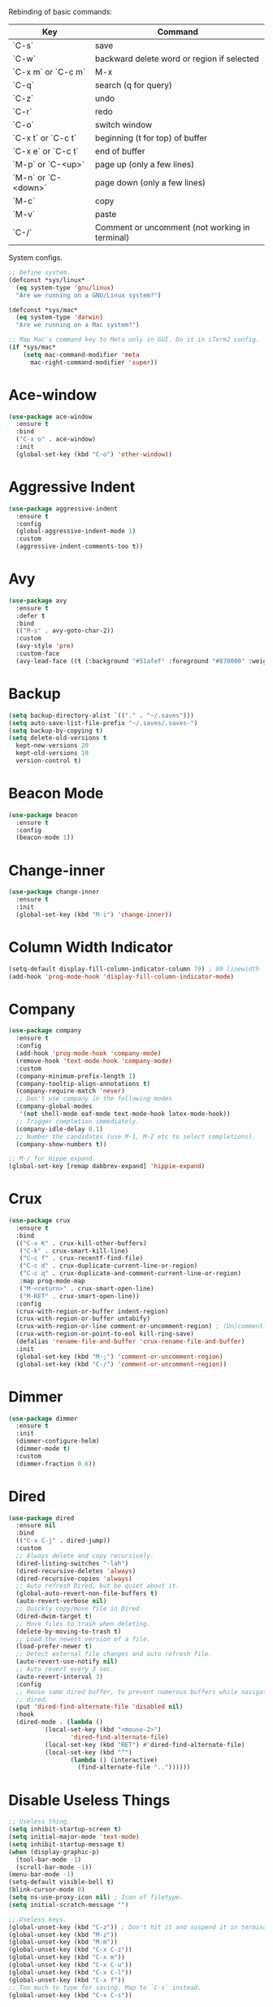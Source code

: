#+STARTIP: overview
Rebinding of basic commands:
| Key                 | Command                                        |
|---------------------+------------------------------------------------|
| `C-s`               | save                                           |
| `C-w`               | backward delete word or region if selected     |
| `C-x m` or `C-c m`  | M-x                                            |
| `C-q`               | search (q for query)                           |
| `C-z`               | undo                                           |
| `C-r`               | redo                                           |
| `C-o`               | switch window                                  |
| `C-x t` or `C-c t`  | beginning (t for top) of buffer                |
| `C-x e` or `C-c t`  | end of buffer                                  |
| `M-p` or `C-<up>`   | page up (only a few lines)                     |
| `M-n` or `C-<down>` | page down (only a few lines)                   |
| `M-c`               | copy                                           |
| `M-v`               | paste                                          |
| `C-/`               | Comment or uncomment (not working in terminal) |

System configs.
#+begin_src emacs-lisp
  ;; Define system.
  (defconst *sys/linux*
    (eq system-type 'gnu/linux)
    "Are we running on a GNU/Linux system?")

  (defconst *sys/mac*
    (eq system-type 'darwin)
    "Are we running on a Mac system?")

  ;; Map Mac's command key to Meta only in GUI. Do it in iTerm2 config.
  (if *sys/mac*
      (setq mac-command-modifier 'meta
	    mac-right-command-modifier 'super))
#+end_src
* Ace-window
#+begin_src emacs-lisp
  (use-package ace-window
    :ensure t
    :bind
    ("C-x o" . ace-window)
    :init
    (global-set-key (kbd "C-o") 'other-window))
#+end_src
* Aggressive Indent
#+begin_src emacs-lisp
  (use-package aggressive-indent
    :ensure t
    :config
    (global-aggressive-indent-mode 1)
    :custom
    (aggressive-indent-comments-too t))
#+end_src
* Avy
#+begin_src emacs-lisp
  (use-package avy
    :ensure t
    :defer t
    :bind
    (("M-s" . avy-goto-char-2))
    :custom
    (avy-style 'pre)
    :custom-face
    (avy-lead-face ((t (:background "#51afef" :foreground "#870000" :weight bold)))))
#+end_src
* Backup
#+begin_src emacs-lisp
  (setq backup-directory-alist `(("." . "~/.saves")))
  (setq auto-save-list-file-prefix "~/.saves/.saves-")
  (setq backup-by-copying t)
  (setq delete-old-versions t
    kept-new-versions 20
    kept-old-versions 10
    version-control t)
#+end_src
* Beacon Mode
#+begin_src emacs-lisp
  (use-package beacon
    :ensure t
    :config
    (beacon-mode 1))
#+end_src
* Change-inner
#+begin_src emacs-lisp
  (use-package change-inner
    :ensure t
    :init
    (global-set-key (kbd "M-i") 'change-inner))
#+end_src
* Column Width Indicator
#+begin_src emacs-lisp
  (setq-default display-fill-column-indicator-column 79) ; 80 linewidth
  (add-hook 'prog-mode-hook 'display-fill-column-indicator-mode)
#+end_src
* Company
#+begin_src emacs-lisp
  (use-package company
    :ensure t
    :config
    (add-hook 'prog-mode-hook 'company-mode)
    (remove-hook 'text-mode-hook 'company-mode)
    :custom
    (company-minimum-prefix-length 1)
    (company-tooltip-align-annotations t)
    (company-require-match 'never)
    ;; Don't use company in the following modes
    (company-global-modes
     '(not shell-mode eaf-mode text-mode-hook latex-mode-hook))
    ;; Trigger completion immediately.
    (company-idle-delay 0.1)
    ;; Number the candidates (use M-1, M-2 etc to select completions).
    (company-show-numbers t))

  ;; M-/ for Hippe expand.
  (global-set-key [remap dabbrev-expand] 'hippie-expand)
#+end_src
* Crux
#+begin_src emacs-lisp
  (use-package crux
    :ensure t
    :bind
    (("C-x K" . crux-kill-other-buffers)
     ("C-k" . crux-smart-kill-line)
     ("C-c f" . crux-recentf-find-file)
     ("C-c d" . crux-duplicate-current-line-or-region)
     ("C-c q" . crux-duplicate-and-comment-current-line-or-region)
     :map prog-mode-map
     ("M-<return>" . crux-smart-open-line)
     ("M-RET" . crux-smart-open-line))
    :config
    (crux-with-region-or-buffer indent-region)
    (crux-with-region-or-buffer untabify)
    (crux-with-region-or-line comment-or-uncomment-region) ; (Un)commenting works on line.
    (crux-with-region-or-point-to-eol kill-ring-save)
    (defalias 'rename-file-and-buffer 'crux-rename-file-and-buffer)
    :init
    (global-set-key (kbd "M-;") 'comment-or-uncomment-region)
    (global-set-key (kbd "C-/") 'comment-or-uncomment-region))
#+end_src
* Dimmer
#+begin_src emacs-lisp
  (use-package dimmer
    :ensure t
    :init
    (dimmer-configure-helm)
    (dimmer-mode t)
    :custom
    (dimmer-fraction 0.6))
#+end_src
* Dired
#+begin_src emacs-lisp
  (use-package dired
    :ensure nil
    :bind
    (("C-x C-j" . dired-jump))
    :custom
    ;; Always delete and copy recursively.
    (dired-listing-switches "-lah")
    (dired-recursive-deletes 'always)
    (dired-recursive-copies 'always)
    ;; Auto refresh Dired, but be quiet about it.
    (global-auto-revert-non-file-buffers t)
    (auto-revert-verbose nil)
    ;; Quickly copy/move file in Dired.
    (dired-dwim-target t)
    ;; Move files to trash when deleting.
    (delete-by-moving-to-trash t)
    ;; Load the newest version of a file.
    (load-prefer-newer t)
    ;; Detect external file changes and auto refresh file.
    (auto-revert-use-notify nil)
    ;; Auto revert every 3 sec.
    (auto-revert-interval 3)
    :config
    ;; Reuse same dired buffer, to prevent numerous buffers while navigating in
    ;; dired.
    (put 'dired-find-alternate-file 'disabled nil)
    :hook
    (dired-mode . (lambda ()
		    (local-set-key (kbd "<mouse-2>")
				   'dired-find-alternate-file)
		    (local-set-key (kbd "RET") #'dired-find-alternate-file)
		    (local-set-key (kbd "^")
				   (lambda () (interactive)
				     (find-alternate-file ".."))))))
#+end_src
* Disable Useless Things
#+begin_src emacs-lisp
  ;; Useless thing.
  (setq inhibit-startup-screen t)
  (setq initial-major-mode 'text-mode)
  (setq inhibit-startup-message t)
  (when (display-graphic-p)
    (tool-bar-mode -1)
    (scroll-bar-mode -1))
  (menu-bar-mode -1)
  (setq-default visible-bell t)
  (blink-cursor-mode 0)
  (setq ns-use-proxy-icon nil) ; Icon of filetype.
  (setq initial-scratch-message "")

  ;; Useless keys.
  (global-unset-key (kbd "C-z")) ; Don't hit it and suspend it in terminal.
  (global-unset-key (kbd "M-z"))
  (global-unset-key (kbd "M-m"))
  (global-unset-key (kbd "C-x C-z"))
  (global-unset-key (kbd "C-x m"))
  (global-unset-key (kbd "C-x C-u"))
  (global-unset-key (kbd "C-x C-l"))
  (global-unset-key (kbd "C-x f"))
  ;; Too much to type for saving. Map to `C-s` instead.
  (global-unset-key (kbd "C-x C-s"))
#+end_src
* Dumb Jump
#+begin_src emacs-lisp
(use-package dumb-jump
  :ensure t
  :custom
  (dumb-jump-selector 'ivy)
  :bind
  (:map prog-mode-map
    ("C-c C-o" . dumb-jump-go-other-window))
  :init
  (setq xref-show-definitions-function 'xref-show-definitions-completing-read)
  :config
  (add-hook 'xref-backend-functions 'dumb-jump-xref-activate))
#+end_src emacs-lisp
* Ediff
#+begin_src emacs-lisp
(use-package ediff
  :custom
  (ediff-split-window-function 'split-window-horizontally)
  (ediff-window-setup-function 'ediff-setup-windows-plain))
#+end_src
* Expand Region
#+begin_src emacs-lisp
  (use-package expand-region
    :ensure t
    :config
    (global-set-key (kbd "C-c =") 'er/expand-region)
    (global-set-key (kbd "M-e") 'er/expand-region))
#+end_src
* Flycheck
#+begin_src emacs-lisp
  (use-package flycheck
    :defer t
    :diminish
    :hook (after-init . global-flycheck-mode)
    :commands (flycheck-add-mode)
    :custom
    (flycheck-global-modes
     '(not outline-mode diff-mode shell-mode eshell-mode term-mode))
    (flycheck-emacs-lisp-load-path 'inherit)
    (flycheck-indication-mode (if (display-graphic-p)
				  'right-fringe 'right-margin))
    :init
    (add-hook 'prog-mode-hook 'flycheck-mode))
#+end_src
* Font
#+begin_src emacs-lisp
  (set-frame-font "Source Code Pro 16" nil t)

  ;; UTF-8.
  (set-selection-coding-system 'utf-8)
  (prefer-coding-system 'utf-8)
  (set-language-environment "UTF-8")
  (set-default-coding-systems 'utf-8)
  (set-terminal-coding-system 'utf-8)
  (set-keyboard-coding-system 'utf-8)
  (setq locale-coding-system 'utf-8)
  ;; Treat clipboard input as UTF-8 string first; compound text next, etc.
  (when (display-graphic-p)
    (setq x-select-request-type '(UTF8_STRING COMPOUND_TEXT TEXT STRING)))
#+end_src
* Goto-chg
#+begin_src emacs-lisp
  (use-package goto-chg
    :ensure t
    :init
    (global-set-key (kbd "C-c b") 'goto-last-change))
#+end_src emacs-lisp
* Highlight
#+begin_src emacs-lisp
  ;; Highlight indent.
  (use-package highlight-indent-guides
    :ensure t
    :init
    (add-hook 'prog-mode-hook 'highlight-indent-guides-mode)
    (setq highlight-indent-guides-method 'character)
    (setq highlight-indent-guides-auto-enabled nil))

  ;; Highlight current word.
  (use-package highlight-symbol
    :ensure t
    :init
    (add-hook 'prog-mode-hook 'highlight-symbol-mode))
#+end_src
* Ibuffer
#+begin_src emacs-lisp
  (use-package ibuffer
    :ensure t
    :bind ("C-x C-b" . ibuffer)
    :init
    (use-package ibuffer-vc
      :commands (ibuffer-vc-set-filter-groups-by-vc-root)
      :custom
      (ibuffer-vc-skip-if-remote 'nil))
    :custom
    (ibuffer-formats
     '((mark modified read-only locked " "
	     (name 35 35 :left :elide)
	     " "
	     (size 9 -1 :right)
	     " "
	     (mode 16 16 :left :elide)
	     " " filename-and-process)
       (mark " "
	     (name 16 -1)
	     " " filename))))
#+end_src
* Ivy
#+begin_src emacs-lisp
  ;; https://github.com/MatthewZMD/.emacs.d?tab=readme-ov-file#ivy-amx-counsel-swiper.
  (use-package ivy
    :ensure t
    :diminish
    :init
    (use-package amx :ensure t :defer t)
    (use-package counsel :ensure t :diminish :config (counsel-mode 1))
    (use-package swiper :ensure t :defer t)
    ;; Stevey's suggestion.
    (global-set-key (kbd "C-x m") 'counsel-M-x)
    (global-set-key (kbd "C-c m") 'counsel-M-x)
    (ivy-mode 1)
    :bind
    (("C-q" . swiper-isearch) ; No need for reverse search. Can just cycle back.
     ("C-c s" . swiper-isearch-thing-at-point)
     ("M-y" . counsel-yank-pop)
     ("C-c i" . counsel-imenu)
     (:map ivy-minibuffer-map
	 ("M-RET" . ivy-immediate-done)))
    :custom
    ;; (ivy-use-virtual-buffers t)
    ;; (ivy-use-virtual-buffers nil)
    (setq ivy-display-style 'fancy)
    (ivy-height 10)
    (ivy-on-del-error-function nil)
    (ivy-magic-slash-non-match-action 'ivy-magic-slash-non-match-create)
    (ivy-count-format "%d/%d")
    (ivy-wrap t)
    ;; `counsel-M-x` prompt doesn't start with `^` to match only beginning of string.
    (ivy-initial-inputs-alist nil)
    :config
    (defun counsel-goto-local-home ()
	"Go to the $HOME of the local machine."
	(interactive)
      (ivy--cd "~/")))
#+end_src
* MacOS
#+begin_src emacs-lisp
  ;; Handle copy and paste in OSX.
  (defun copy-from-osx ()
    "Handle copy/paste intelligently on osx."
    (let ((pbpaste (purecopy "/usr/bin/pbpaste")))
      (if (and (eq system-type 'darwin)
	       (file-exists-p pbpaste))
	    (let ((tramp-mode nil)
		  (default-directory "~"))
	      (shell-command-to-string pbpaste)))))

  (defun paste-to-osx (text &optional push)
    (let ((process-connection-type nil))
      (let ((proc (start-process "pbcopy" "*Messages*" "pbcopy")))
	(process-send-string proc text)
	(process-send-eof proc))))

  (if *sys/mac*
      (setq interprogram-cut-function 'paste-to-osx
	    interprogram-paste-function 'copy-from-osx))
#+end_src
* Magit
#+begin_src emacs-lisp
  (use-package magit
    :ensure t
    :bind
    (("C-x g" . magit-status)
    (:map magit-status-mode-map
    ("M-RET" . magit-diff-visit-file-other-window)))
    :config
    (defun magit-log-follow-current-file ()
    "A wrapper around `magit-log-buffer-file' with `--follow' argument."
    (interactive)
    (magit-log-buffer-file t))
    (setq magit-log-arguments '("-n256" "--graph" "--decorate" "--color")
    ;; Show diff per word.
    magit-diff-refine-hunk t))
#+end_src emacs-lisp
* Marginalia
#+begin_src emacs-lisp
  (use-package marginalia
    :ensure t
    :custom
    (marginalia-max-relative-age 0)
    (marginalia-align 'left)
    :bind (:map minibuffer-local-map
	   ("M-A" . marginalia-cycle))
    :init
    (marginalia-mode))
#+end_src
* Multi-cursor
#+begin_src emacs-lisp
  (use-package multiple-cursors
    :ensure t
    :init
    (global-set-key (kbd "C-c <return>") 'mc/edit-lines)
    (global-set-key (kbd "C-c RET") 'mc/edit-lines))
#+end_src
* Mwim
#+begin_src emacs-lisp
  (use-package mwim
    :ensure t
    :init
    (global-set-key (kbd "C-a") 'mwim-beginning)
    (global-set-key (kbd "C-e") 'mwim-end))
#+end_src
* My/Functions
#+begin_src emacs-lisp
  ;; Backward kill word or the region if selected.
  (defun my/backward-kill-word-or-kill-region ()
    "Kill a word backward or the region if selected."
    (interactive)
    (if (region-active-p)
	(kill-region (region-beginning) (region-end))
      (backward-kill-word 1)))

  (global-set-key (kbd "C-w") 'my/backward-kill-word-or-kill-region)

  ;; Scroll window up/down by 8 lines.
  (global-set-key (kbd "C-<down>") (lambda () (interactive) (scroll-up 8)))
  (global-set-key (kbd "C-<up>") (lambda () (interactive) (scroll-down 8)))
  (global-set-key (kbd "M-n") (lambda () (interactive) (scroll-up 8)))
  (global-set-key (kbd "M-p") (lambda () (interactive) (scroll-down 8)))

  ;; When splitting window, automatically balance them and switch focus to the newly splitted window.
  (global-set-key (kbd "C-x 2")
		  (lambda ()
		    (interactive)
		    (split-window-vertically)
		    (balance-windows)
		    (other-window 1)))
  (global-set-key (kbd "C-x 3")
		  (lambda ()
		    (interactive)
		    (split-window-horizontally)
		    (balance-windows)
		    (other-window 1)))

  ;; Auto-balance window when deleting window.
  (global-set-key (kbd "C-x 0")
		  (lambda ()
		    (interactive)
		    (delete-window)
		    (balance-windows)))

  ;; Column goal.
  (defun my/toggle-goal-column ()
    "Toggle goal column mode."
    (interactive)
    (if goal-column
	(progn
	  (setq goal-column nil)
	  (message "Unset goal column"))
      (progn
	(setq goal-column (current-column))
	(message "Set goal column at %d" goal-column))))

  (global-set-key (kbd "C-x C-u") 'my/toggle-goal-column)

  ;; Reload init files.
  (defun my/reload-init-file ()
    (interactive)
    (load-file user-init-file))

  ;; Save all buffers.
  (defun my/save-all-buffers ()
    "Instead of `save-buffer', save all opened buffers by calling
      `save-some-buffers' with ARG t."
    (interactive)
    (save-some-buffers t))

  (global-set-key (kbd "C-s") 'my/save-all-buffers)

  ;; MiniBuffer Functions.
  (defun my/abort-minibuffer-using-mouse ()
    "Abort the minibuffer when using the mouse."
    (when (and (>= (recursion-depth) 1) (active-minibuffer-window))
      (abort-recursive-edit)))

  (add-hook 'mouse-leave-buffer-hook 'my/abort-minibuffer-using-mouse)
  ;; Keep the point out of the minibuffer.
  (setq-default minibuffer-prompt-properties
		'(read-only t point-entered minibuffer-avoid-prompt
			    face minibuffer-prompt))

  ;; Edit this file.
  (defun my/edit-configs ()
    "Opens this file."
    (interactive)
    (find-file "~/.emacs.d/myinit.org"))

  ;; C-a and C-e jump to visual line in visual-line-mode.
  (defun my/visual-line-mode-hook ()
    (define-key visual-line-mode-map (kbd "C-a") 'beginning-of-visual-line)
    (define-key visual-line-mode-map (kbd "C-e") 'end-of-visual-line))

  (add-hook 'visual-line-mode-hook 'my/visual-line-mode-hook)
#+end_src
* My/Keybindings
#+begin_src emacs-lisp
  ;; Stevey's suggestion.
  (global-set-key (kbd "C-x t") 'beginning-of-buffer)
  (global-set-key (kbd "C-c t") 'beginning-of-buffer)
  (global-set-key (kbd "C-x e") 'end-of-buffer)
  (global-set-key (kbd "C-c e") 'end-of-buffer)

  ;; Conventional copy/paste.
  (global-set-key (kbd "M-c") 'kill-ring-save)
  (global-set-key (kbd "M-v") 'yank)

  ;; Adjust font size like web browsers. Doesn't work in terminal.
  (global-set-key (kbd "C-=") 'text-scale-increase)
  (global-set-key (kbd "C--") 'text-scale-decrease)

  ;; Wrap.
  (global-set-key (kbd "C-c w") 'toggle-truncate-lines)

  ;; Cure bad habits.
  (global-set-key (kbd "M-x") (lambda ()
			       (interactive)
			       (message "Use C-x m, dude.")))
  (global-set-key (kbd "C-x C-s") (lambda ()
			       (interactive)
			       (message "Use C-s, dude.")))

  ;; Somehow they don't bind later in `use-package`. Need to install first.
  (global-set-key (kbd "C-c C-o") 'dumb-jump-go-other-window)
  (global-set-key (kbd "C-c b") 'goto-last-change)

  ;; Misc.
  (global-set-key (kbd "M-g") 'goto-line)
  (global-set-key (kbd "C-x k") 'kill-this-buffer) ; Don't ask.
  (global-set-key (kbd "C-x \\") 'sort-lines)
  (global-set-key (kbd "C-x ?") 'describe-key)

  ;; Aliases.
  (defalias 'rl  'my/reload-init-file)
  (defalias 'cf  'my/edit-configs)
  (defalias 'vce 'vc-ediff)
  (defalias 'rc  'recompile)
  (defalias 'qr  'query-replace)
  (defalias 'bl  'python-black-buffer)
  (defalias 'is  'py-isort-buffer)
#+end_src
* My/Small Configs
#+begin_src emacs-lisp
  ;; C-p, C-n, etc uses visual lines.
  (setq line-move-visual t)

  ;; y or n.
  (fset 'yes-or-no-p 'y-or-n-p)

  ;; Ask before killing emacs.
  (setq confirm-kill-emacs 'y-or-n-p)

  ;; No dialgue!
  (setq use-dialog-box nil)

  ;; Move the backup fies to user-emacs-directory/.backup.
  (setq backup-directory-alist
	`(("." . ,(expand-file-name ".backup" user-emacs-directory))))

  ;; Automatically kill all active processes when closing Emacs.
  (setq confirm-kill-processes nil)

  ;; Turn Off Cursor Alarms.
  (setq ring-bell-function 'ignore)

  ;; Show Keystrokes in Progress Instantly.
  (setq echo-keystrokes 0.1)

  ;; Don't Lock Files.
  (setq-default create-lockfiles nil)

  ;; ad-handle-definition warnings are generated when functions are
  ;; redefined with `defadvice', they are not helpful.
  (setq ad-redefinition-action 'accept)

  ;; Move Custom-Set-Variables to Different File.
  (setq custom-file (concat user-emacs-directory "custom-set-variables.el"))
  (load custom-file 'noerror 'nomessage)

  ;; So Long mitigates slowness due to extremely long lines.
  ;; Currently available in Emacs master branch *only*!
  (when (fboundp 'global-so-long-mode)
    (global-so-long-mode))

  ;; Add a newline automatically at the end of the file upon save.
  (setq require-final-newline t)

  ;; Enable `erase-buffer' function.
  (put 'erase-buffer 'disabled nil)

  ;; Prevent down-arrow from adding empty lines to the bottom of the buffer.
  (setq next-line-add-newlines nil)

  ;; Don't show line numbers.
  ;;  (global-linum-mode)
  (column-number-mode 1)

  ;; Save whatever’s in the current system clipboard before replacing it with
  ;; the Emacs' text.
  (setq save-interprogram-paste-before-kill t)

  ;; Stop ivy from displaying recentf files.
  (setq ivy-use-virtual-buffers nil)

  ;; Width to wrap lines.
  (setq fill-column 100)

  ;; Visual line don't break the word.
  (setq-default word-wrap t)

  ;; Paren match.
  (add-hook 'prog-mode-hook 'show-paren-mode)

  ;; Automatically update a buffer if a file changes on disk.
  (global-auto-revert-mode 1)
  (add-hook 'dired-mode-hook 'auto-revert-mode) ; Refresh dired too.

  ;; Give context to cursor.
  (setq scroll-margin 4)

  ;; Show unfinished keystrokes early.
  (setq echo-keystrokes 0.1)

  ;; Hide all modes in the mode line.
  (setq-default mode-line-format (delq 'mode-line-modes mode-line-format))

  ;; Show time.
  (setq display-time-format "[%Y-%m-%d (%a) %H:%M]")
  (setq display-time-default-load-average nil)
  (display-time-mode 1)

  ;; Don't ask when killing a buffer with a live process.
  (setq kill-buffer-query-functions
	(remq 'process-kill-buffer-query-function
	      kill-buffer-query-functions))

  ;; Tramp.
  (setq tramp-default-method "ssh")

  ;; Uses system trash rather than deleting forever.
  (setq trash-directory "~/.Trash")
  (setq delete-by-moving-to-trash t)

  ;; Better Compilation.
  ;; Kill compilation process before starting another.
  (setq-default compilation-always-kill t)
  ;; Save all buffers on `compile'.
  (setq-default compilation-ask-about-save nil)
  (setq-default compilation-scroll-output t)

  ;; Move `custom-set-variables` to a different file.
  (setq custom-file (concat user-emacs-directory "custom-set-variables.el"))
  (load custom-file 'noerror)

  ;; Switch to help buffers automatically.
  (setq help-window-select t)

  ;; Reduce a little typing latency.
  (setq redisplay-dont-pause t)

  ;; Electric indent.
  (add-hook 'prog-mode-hook 'electric-indent-mode)
  ;; Cause annoying auto indent in org mode.
  (add-hook 'org-mode-hook (lambda () (electric-indent-local-mode 0)))

  ;; Warn only when opening files bigger than 100MB.
  (setq large-file-warning-threshold 100000000)

  ;; Frame title shows either a file or a buffer name
  ;; (if the buffer isn't visiting a file)
  (setq frame-title-format
	'((:eval (if (buffer-file-name)
		     (abbreviate-file-name (buffer-file-name))
		   "%b"))))

  ;; Maximize the initial frame.
  (add-to-list 'initial-frame-alist '(fullscreen . maximized))

  ;; Treat selected region like a normal region in other systems.
  (delete-selection-mode t)

  ;; Savehist.
  (setq history-length 100)
  (savehist-mode 1)

  ;; Default some files to text-mode.
  (add-to-list 'auto-mode-alist '("\\.in\\'" . text-mode))
  (add-to-list 'auto-mode-alist '("\\.out\\'" . text-mode))
  (add-to-list 'auto-mode-alist '("\\.args\\'" . text-mode))
  (add-to-list 'auto-mode-alist '("\\.bb\\'" . shell-script-mode))
  (add-to-list 'auto-mode-alist '("\\.bbclass\\'" . shell-script-mode))
  (add-to-list 'auto-mode-alist '("\\.Rmd\\'" . markdown-mode))
#+end_src
* Org
#+begin_src emacs-lisp
  (use-package org
    :ensure nil
    :defer t
    :bind
    (:map org-mode-map
	  ("C-i" . nil)
	  ("M-h" . nil)
	  ;; Don't know why tab doesn't fold/unfold heading if using
	  ;; `use-package` to config org setting (it works if org
	  ;; setting is config without `use-package`).
	  ("TAB" . org-cycle))
    :config
    (org-babel-do-load-languages
     'org-babel-load-languages
     '((C . t)
       (python . t)))
    :custom
    ;; Make tab work in Org-mode code block.
    (org-src-tab-acts-natively t)
    ;; Highlight code block.
    (org-src-fontify-natively t)
    ;; Don't ask when running python code.
    (org-confirm-babel-evaluate (lambda (lang body) (not (string= lang "python"))))
    :init
    (add-hook 'org-mode-hook 'visual-line-mode))
#+end_src
* Parens
#+begin_src emacs-lisp
  (use-package smartparens
    :ensure t
    :hook (prog-mode . smartparens-mode)
    :diminish smartparens-mode
    :bind
    (:map smartparens-mode-map
	  ("C-M-f" . sp-forward-sexp)
	  ("C-M-b" . sp-backward-sexp)
	  ("C-M-a" . sp-backward-down-sexp)
	  ("C-M-e" . sp-up-sexp))
    :custom
    (sp-escape-quotes-after-insert nil)
    :config
    ;; Stop pairing single quotes in elisp.
    (sp-local-pair 'emacs-lisp-mode "'" nil :actions nil)
    (sp-local-pair 'org-mode "[" nil :actions nil))

  (use-package rainbow-delimiters
    :ensure t
    :init
    (add-hook 'prog-mode-hook 'rainbow-delimiters-mode))
#+end_src
* PATH
#+begin_src emacs-lisp
  (use-package exec-path-from-shell
    :ensure t
    :config
    (exec-path-from-shell-initialize))
#+end_src
* Projectile
#+begin_src emacs-lisp
  (use-package projectile
    :ensure t
    :after ivy
    :bind (:map projectile-mode-map
		("C-x p" . projectile-command-map))
    :custom
    (projectile-completion-system 'ivy)
    :init
    (projectile-mode +1)
    (setq projectile-switch-project-action 'projectile-dired)
    (setq projectile-find-dir-includes-top-level t))
#+end_src

* Python
#+begin_src emacs-lisp
  (use-package python-mode
    :ensure nil
    :after flycheck
    :mode "\\.py\\'"
    :custom
    (python-indent-offset 4)
    (flycheck-python-pycompile-executable "python3")
    (python-shell-interpreter "python3")
    (py-python-command "python3")
    (python-shell-interpreter "python3"))

  (use-package python-black
    :ensure t
    :after python)

  (use-package py-isort
    :ensure t)
#+end_src
* Recentf
#+begin_src emacs-lisp
  (use-package recentf
    :ensure nil
    :hook (after-init . recentf-mode)
    :custom
    (recentf-auto-cleanup "05:00am")
    (recentf-max-saved-items 200)
    (recentf-exclude '((expand-file-name package-user-dir)
		       ".cache"
		       ".cask"
		       ".elfeed"
		       "bookmarks"
		       "cache"
		       "ido.*"
		       "persp-confs"
		       "recentf"
		       "undo-tree-hist"
		       "url"
		       "COMMIT_EDITMSG\\'")))

  ;; When buffer is closed, saves the cursor location.
  (save-place-mode 1)

  ;; Set history-length longer.
  (setq-default history-length 500)
#+end_src
* Scroll
#+begin_src emacs-lisp
  ;; Vertical Scroll.
  (setq scroll-step 1)
  (setq scroll-margin 1)
  (setq scroll-conservatively 100000)
  (setq scroll-up-aggressively 0.01)
  (setq scroll-down-aggressively 0.01)
  (setq auto-window-vscroll nil)
  (setq fast-but-imprecise-scrolling nil)
  (setq mouse-wheel-scroll-amount '(1 ((shift) . 1)))
  (setq mouse-wheel-progressive-speed nil)

  ;; Horizontal Scroll.
  (setq hscroll-step 1)
  (setq hscroll-margin 1)
  (setq scroll-preserve-screen-position t)

  ;; Click and scroll in terminal.
  (unless (display-graphic-p)
    ;; Activate mouse-based scrolling.
    (xterm-mouse-mode 1)
    (global-set-key (kbd "<mouse-4>") 'scroll-down-line)
    (global-set-key (kbd "<mouse-5>") 'scroll-up-line))
#+end_src
* Shell
#+begin_src emacs-lisp
  (use-package exec-path-from-shell
    :ensure t
    :if (memq window-system '(mac ns x))
    :init
    (setq explicit-shell-file-name "/bin/zsh")
    :config
    (exec-path-from-shell-initialize))
#+end_src
* Spell Checker
#+begin_src emacs-lisp
  (use-package flyspell
    :ensure nil
    :diminish
    :if (executable-find "hunspell")
    :hook (((text-mode outline-mode
	     latex-mode org-mode markdown-mode) . flyspell-mode))
    :init
    (add-hook 'prog-mode-hook 'flyspell-prog-mode)
    :custom
    (flyspell-issue-message-flag nil)
    (ispell-program-name "/usr/local/bin/hunspell")
    (ispell-hunspell-dict-paths-alist
      '(("en_US" "/Applications/dict-en-20230701_lo/en_US.aff")))
    (ispell-local-dictionary "en_US")
    (ispell-local-dictionary-alist
    ;; Please note the list `("-d" "en_US")` contains ACTUAL parameters
    ;; passed to hunspell. You could use `("-d" "en_US,en_US-med")` to check
    ;; with multiple dictionaries.
    '(("en_US" "[[:alpha:]]" "[^[:alpha:]]" "[']" nil ("-d" "en_US") nil utf-8)))
    :config
    (use-package flyspell-correct-ivy
      :after ivy
      :ensure t
      :bind
      (:map flyspell-mode-map
	    ([remap flyspell-correct-word-before-point] .
	      flyspell-correct-wrapper)
	    ("C-c l" . flyspell-correct-wrapper))
      :custom (flyspell-correct-interface 'flyspell-correct-ivy)))
#+end_src
* Super-save
#+begin_src emacs-lisp
  (use-package super-save
    :ensure t
    :config
    (add-to-list 'super-save-triggers 'ace-window)
    (super-save-mode +1))
#+end_src
* Term
#+begin_src emacs-lisp
  (use-package term
    :ensure nil
    :bind
    (:map term-raw-map
	  ("C-y" . term-paste)
	  ("M-v" . term-paste)))
#+end_src
* TeX
#+begin_src emacs-lisp
  (use-package tex
    :ensure nil
    :init
    (add-hook 'tex-mode-hook 'visual-line-mode))
#+end_src
* Theme
#+begin_src emacs-lisp
  (use-package doom-themes
    :ensure t
    :config
    ;; Global settings (defaults)
    (setq doom-themes-enable-bold t
	  doom-themes-enable-italic t)
    (if (display-graphic-p)
      (progn
       (load-theme 'doom-zenburn t)
	 (set-cursor-color "#F0F0F0")
	 ;; Paren matching color.
	 (set-face-attribute 'show-paren-match nil :foreground "#E0115F" :background "#CCCCCC"))
      (progn
	(load-theme 'doom-tomorrow-day t)
	 ;; Paren matching color.
	(set-cursor-color "#404040")
	(set-face-attribute 'show-paren-match nil :foreground "#E0115F" :background "#666666"))))
#+end_src
* Tree-sitter
#+begin_src emacs-lisp
  (use-package treesit
    :ensure nil
    :init
    (setq treesit-language-source-alist
	  '((bash "https://github.com/tree-sitter/tree-sitter-bash")
	    (cmake "https://github.com/uyha/tree-sitter-cmake")
	    (css "https://github.com/tree-sitter/tree-sitter-css")
	    (elisp "https://github.com/Wilfred/tree-sitter-elisp")
	    (go "https://github.com/tree-sitter/tree-sitter-go")
	    (html "https://github.com/tree-sitter/tree-sitter-html")
	    (javascript "https://github.com/tree-sitter/tree-sitter-javascript" "master" "src")
	    (json "https://github.com/tree-sitter/tree-sitter-json")
	    (make "https://github.com/alemuller/tree-sitter-make")
	    (markdown "https://github.com/ikatyang/tree-sitter-markdown")
	    (python "https://github.com/tree-sitter/tree-sitter-python")
	    (toml "https://github.com/tree-sitter/tree-sitter-toml")
	    (tsx "https://github.com/tree-sitter/tree-sitter-typescript" "master" "tsx/src")
	    (typescript "https://github.com/tree-sitter/tree-sitter-typescript" "master" "typescript/src")
	    (yaml "https://github.com/ikatyang/tree-sitter-yaml"))))
    ;; Turn if off. Auto-indent is too annoying. Don't know how to turn it off. Treesitter seems still buggy and hacky.
    ;; ;; Hacky. https://www.masteringemacs.org/article/how-to-get-started-tree-sitter
    ;; (setq major-mode-remap-alist
    ;; 	'((yaml-mode . yaml-ts-mode)
    ;; 	  (bash-mode . bash-ts-mode)
    ;; 	  (js2-mode . js-ts-mode)
    ;; 	  (typescript-mode . typescript-ts-mode)
    ;; 	  (json-mode . json-ts-mode)
    ;; 	  (css-mode . css-ts-mode)
    ;; 	  (python-mode . python-ts-mode)))
    ;; ;; Annoying auto-indent.
    ;; (setq tree-sitter-
	  ;; indent-mode nil))
#+end_src
* Undo Tree
#+begin_src emacs-lisp
  (use-package undo-tree
    :ensure t
    :defer t
    :diminish undo-tree-mode
    :init
    (global-undo-tree-mode)
    (global-set-key (kbd "C-z") 'undo-tree-undo)
    (global-set-key (kbd "C-r") 'undo-tree-redo)
    ;; Somehow you need both to unbind. Why emacs keybinding in modes and package is so confusing?
    (eval-after-load 'undo-tree '(unbind-key (kbd "C-x u")))
    ;; Unbind `C-/` to avoid overwriting for the globally set key mapped to
    ;; comment.
    :bind (:map undo-tree-map
		("C-/" . nil))
    :custom
    (undo-tree-visualizer-diff t)
    (undo-tree-history-directory-alist
       `(("." . ,(expand-file-name ".backup" user-emacs-directory))))
    (undo-tree-visualizer-timestamps t)
    :config
    (unbind-key (kbd "C-x u") undo-tree-map)) ; Unbind visualize key.
#+end_src
* Whitespace
#+begin_src emacs-lisp
  (use-package whitespace
    :ensure t
    :init
    (add-hook 'prog-mode-hook 'whitespace-mode)
    (add-hook 'latex-mode-hook 'whitespace-mode)
    (remove-hook 'before-save-hook 'delete-trailing-whitespace)
    :custom
    (whitespace-line-column nil)
    (show-trailing-whitespace t)
    (whitespace-style
     '(face
       ;; tabs spaces trailing space-before-tab space-after-tab
       tabs trailing space-before-tab space-after-tab
       tab-mark)))
#+end_src
* Winner
Restore previous window layouts.
#+begin_src emacs-lisp
(use-package winner
  :ensure t
  :custom
  (winner-boring-buffers
   '("*Completions*"
     "*Compile-Log*"
     "*inferior-lisp*"
     "*Fuzzy Completions*"
     "*Apropos*"
     "*Help*"
     "*cvs*"
     "*Buffer List*"
     "*Ibuffer*"
     "*esh command on file*"))
  :config
  (winner-mode 1))
#+end_src
* Yasnippet
#+begin_src emacs-lisp
  (use-package yasnippet
    :ensure t
    :diminish yas-minor-mode
    :init
    (use-package yasnippet-snippets :ensure t :after yasnippet)
    :hook ((prog-mode LaTeX-mode org-mode markdown-mode) . yas-minor-mode)
    :bind
    ;; (:map yas-minor-mode-map ("C-c C-n" . yas-expand-from-trigger-key))
    (:map yas-keymap
	  (("TAB" . smarter-yas-expand-next-field)
	   ([(tab)] . smarter-yas-expand-next-field)))
    :config
    (yas-reload-all)
    (defun smarter-yas-expand-next-field ()
      "Try to `yas-expand' then `yas-next-field' at current cursor position."
      (interactive)
      (let ((old-point (point))
	    (old-tick (buffer-chars-modified-tick)))
	(yas-expand)
	(when (and (eq old-point (point))
		   (eq old-tick (buffer-chars-modified-tick)))
	  (ignore-errors (yas-next-field))))))
#+end_src
